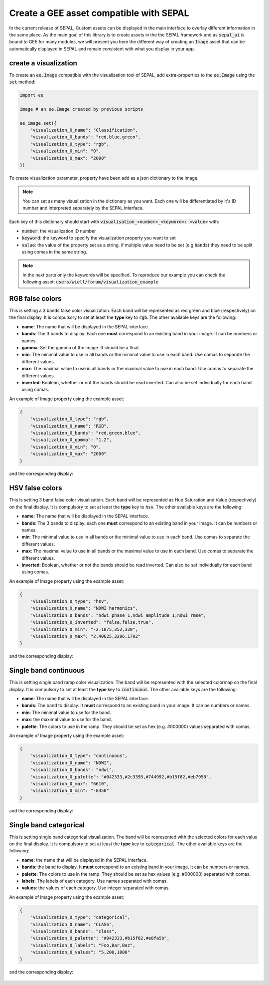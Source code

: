 Create a GEE asset compatible with SEPAL
========================================

In the current release of SEPAL, Custom assets can be displayed in the main interface to overlay different information in the same place. 
As the main goal of this library is to create assets in the the SEPAL framework and as :code:`sepal_ui` is bound to GEE for many modules, we will present you here the different way of creating an :code:`Image` asset that can be automatically displayed in SEPAL and remain consistent with what you display in your app. 

create a visualization 
----------------------

To create an :code:`ee.Image` compatible with the visualization tool of SEPAL, add extra-properties to the :code:`ee.Image` using the :code:`set` method:

.. code-block:: python

    import ee 

    image # an ee.Image created by previous scripts

    ee_image.set({
        "visualization_0_name": "Classification",
        "visualization_0_bands": "red,blue,green",
        "visualization_0_type": "rgb",
        "visualization_0_min": "0",
        "visualization_0_max": "2000"
    })

To create visualization parameter, property have been add as a json dictionary to the image. 

.. note::

    You can set as many visualization in the dictionary as you want. Each one will be differentiated by it's ID number and interpreted separately by the SEPAL interface.

Each key of this dictionary should start with :code:`visualisation_<number>_<keyword>: <value>` with: 

-   :code:`number`: the visualization ID number
-   :code:`keyword`: the keyword to specify the visualization property you want to set 
-   :code:`value`: the value of the property set as a string. if multiple value need to be set (e.g :code:`bands`) they need to be split using comas in the same string.

.. note::

    In the next parts only the keywords will be specified.
    To reproduce our example you can check the following asset: :code:`users/wiell/forum/visualization_example`

.. figure:: ../_image/tutorials/create_asset/all_viz_example.png
   :alt: all viz example
   :align: center

RGB false colors 
----------------
This is setting a 3 bands false color visualization. Each band will be represented as red green and blue (respectively) on the final display. It is compulsory to set at least the **type** key to :code:`rgb`. The other available keys are the following: 

-   **name**: The name that will be displayed in the SEPAL interface.
-   **bands**: The 3 bands to display. Each one **must** correspond to an existing band in your image. It can be numbers or names. 
-   **gamma**: Set the gamma of the image. It should be a float.
-   **min**: The minimal value to use in all bands or the minimal value to use in each band. Use comas to separate the different values. 
-   **max**: The maximal value to use in all bands or the maximal value to use in each band. Use comas to separate the different values. 
-   **inverted**: Boolean, whether or not the bands should be read inverted. Can also be set individually for each band using comas.

An example of Image property using the example asset: 

.. code-block:: json

    {
        "visualization_0_type": "rgb",
        "visualization_0_name": "RGB",
        "visualization_0_bands": "red,green,blue",
        "visualization_0_gamma": "1.2",
        "visualization_0_min": "0",
        "visualization_0_max": "2000"
    }

and the corresponding display: 

.. figure:: ../_image/tutorials/create_asset/viz_rgb.png
   :alt: rgb display
   :align: center


HSV false colors
---------------- 

This is setting 3 band false color visualization. Each band will be represented as Hue Saturation and Value (respectively) on the final display. It is compulsory to set at least the **type** key to :code:`hsv`. The other available keys are the following: 

-   **name**: The name that will be displayed in the SEPAL interface.
-   **bands**: The 3 bands to display. each one **must** correspond to an existing band in your image. It can be numbers or names. 
-   **min**: The minimal value to use in all bands or the minimal value to use in each band. Use comas to separate the different values. 
-   **max**: The maximal value to use in all bands or the maximal value to use in each band. Use comas to separate the different values. 
-   **inverted**: Boolean, whether or not the bands should be read inverted. Can also be set individually for each band using comas.

An example of Image property using the example asset: 

.. code-block:: json

    {
        "visualization_0_type": "hsv",
        "visualization_0_name": "NDWI harmonics",
        "visualization_0_bands": "ndwi_phase_1,ndwi_amplitude_1,ndwi_rmse",
        "visualization_0_inverted": "false,false,true",
        "visualization_0_min": "-2.1875,352,320",
        "visualization_0_max": "2.40625,3296,1792"
    }

and the corresponding display: 

.. figure:: ../_image/tutorials/create_asset/viz_hsv.png
   :alt: rgb display
   :align: center

Single band continuous
----------------------

This is setting single band ramp color visualization. The band will be represented with the selected colormap on the final display. It is compulsory to set at least the **type** key to :code:`continuous`. The other available keys are the following: 

-   **name**: The name that will be displayed in the SEPAL interface.
-   **bands**: The band to display. It **must** correspond to an existing band in your image. It can be numbers or names. 
-   **min**: The minimal value to use for the band.
-   **max**: the maximal value to use for the band.
-   **palette**: The colors to use in the ramp. They should be set as hex (e.g. #000000) values separated with comas.

An example of Image property using the example asset: 

.. code-block:: json

    {
        "visualization_0_type": "continuous",
        "visualization_0_name": "NDWI",
        "visualization_0_bands": "ndwi",
        "visualization_0_palette": "#042333,#2c3395,#744992,#b15f82,#eb7958",
        "visualization_0_max": "6610",
        "visualization_0_min": "-8450"
    }

and the corresponding display: 

.. figure:: ../_image/tutorials/create_asset/viz_ramp.png
   :alt: rgb display
   :align: center

Single band categorical
-----------------------

This is setting single band categorical visualization. The band will be represented with the selected colors for each value on the final display. It is compulsory to set at least the **type** key to :code:`categorical`. The other available keys are the following: 

-   **name**: the name that will be displayed in the SEPAL interface.
-   **bands**: the band to display. It **must** correspond to an existing band in your image. It can be numbers or names. 
-   **palette**: The colors to use in the ramp. They should be set as hex values (e.g. #000000) separated with comas.
-   **labels**: The labels of each category. Use names separated with comas.
-   **values**: the values of each category. Use integer separated with comas.

An example of Image property using the example asset: 

.. code-block:: json

    {
        "visualization_0_type": "categorical",
        "visualization_0_name": "CLASS",
        "visualization_0_bands": "class",
        "visualization_0_palette": "#042333,#b15f82,#e8fa5b",
        "visualization_0_labels": "Foo,Bar,Baz",
        "visualization_0_values": "5,200,1000"
    }

and the corresponding display: 

.. figure:: ../_image/tutorials/create_asset/viz_class.png
   :alt: rgb display
   :align: center

.. spelling:word-list:: 

    colormap
